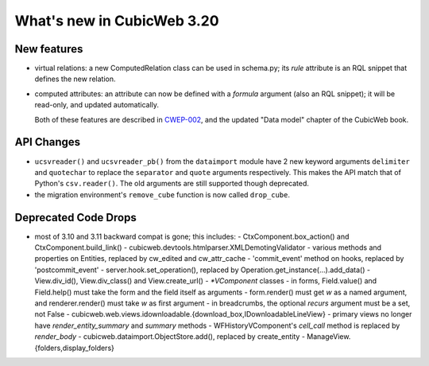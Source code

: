 What's new in CubicWeb 3.20
===========================

New features
------------

* virtual relations: a new ComputedRelation class can be used in
  schema.py; its `rule` attribute is an RQL snippet that defines the new
  relation.

* computed attributes: an attribute can now be defined with a `formula`
  argument (also an RQL snippet); it will be read-only, and updated
  automatically.

  Both of these features are described in `CWEP-002`_, and the updated
  "Data model" chapter of the CubicWeb book.

.. _CWEP-002: http://hg.logilab.org/review/cwep/file/tip/CWEP-002.rst


API Changes
-----------

* ``ucsvreader()`` and ``ucsvreader_pb()`` from the ``dataimport`` module have
  2 new keyword arguments ``delimiter`` and ``quotechar`` to replace the
  ``separator`` and ``quote`` arguments respectively. This makes the API match
  that of Python's ``csv.reader()``.  The old arguments are still supported
  though deprecated.

* the migration environment's ``remove_cube`` function is now called ``drop_cube``.


Deprecated Code Drops
----------------------

* most of 3.10 and 3.11 backward compat is gone; this includes:
  - CtxComponent.box_action() and CtxComponent.build_link()
  - cubicweb.devtools.htmlparser.XMLDemotingValidator
  - various methods and properties on Entities, replaced by cw_edited and cw_attr_cache
  - 'commit_event' method on hooks, replaced by 'postcommit_event'
  - server.hook.set_operation(), replaced by Operation.get_instance(...).add_data()
  - View.div_id(), View.div_class() and View.create_url()
  - `*VComponent` classes
  - in forms, Field.value() and Field.help() must take the form and the field itself as arguments
  - form.render() must get `w` as a named argument, and renderer.render() must take `w` as first argument
  - in breadcrumbs, the optional `recurs` argument must be a set, not False
  - cubicweb.web.views.idownloadable.{download_box,IDownloadableLineView}
  - primary views no longer have `render_entity_summary` and `summary` methods
  - WFHistoryVComponent's `cell_call` method is replaced by `render_body`
  - cubicweb.dataimport.ObjectStore.add(), replaced by create_entity
  - ManageView.{folders,display_folders}
